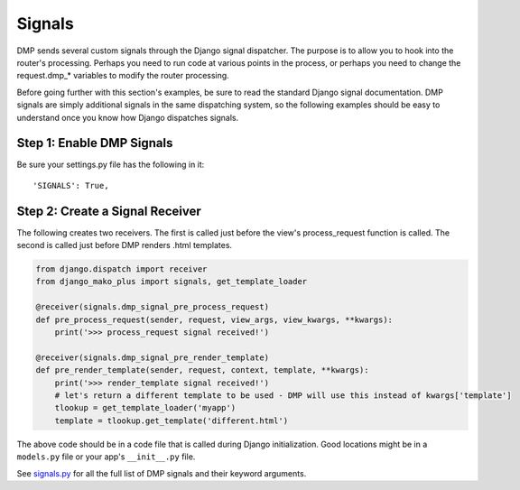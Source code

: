 Signals
===================

DMP sends several custom signals through the Django signal dispatcher. The purpose is to allow you to hook into the router's processing. Perhaps you need to run code at various points in the process, or perhaps you need to change the request.dmp\_\* variables to modify the router processing.

Before going further with this section's examples, be sure to read the standard Django signal documentation. DMP signals are simply additional signals in the same dispatching system, so the following examples should be easy to understand once you know how Django dispatches signals.

Step 1: Enable DMP Signals
---------------------------------

Be sure your settings.py file has the following in it:

::

    'SIGNALS': True,

Step 2: Create a Signal Receiver
-------------------------------------

The following creates two receivers. The first is called just before the view's process\_request function is called. The second is called just before DMP renders .html templates.

.. code-block:: python

    from django.dispatch import receiver
    from django_mako_plus import signals, get_template_loader

    @receiver(signals.dmp_signal_pre_process_request)
    def pre_process_request(sender, request, view_args, view_kwargs, **kwargs):
        print('>>> process_request signal received!')

    @receiver(signals.dmp_signal_pre_render_template)
    def pre_render_template(sender, request, context, template, **kwargs):
        print('>>> render_template signal received!')
        # let's return a different template to be used - DMP will use this instead of kwargs['template']
        tlookup = get_template_loader('myapp')
        template = tlookup.get_template('different.html')

The above code should be in a code file that is called during Django initialization. Good locations might be in a ``models.py`` file or your app's ``__init__.py`` file.

See `signals.py <https://github.com/doconix/django-mako-plus/blob/master/django_mako_plus/signals.py>`_ for all the full list of DMP signals and their keyword arguments.
